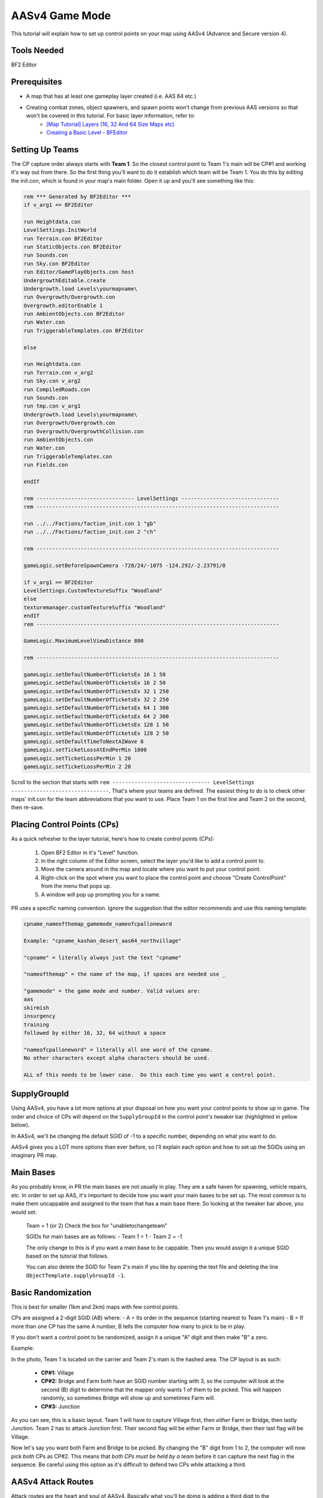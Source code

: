 
AASv4 Game Mode
===============

This tutorial will explain how to set up control points on your map using AASv4 (Advance and Secure version 4).

Tools Needed
------------

BF2 Editor

Prerequisites
-------------

- A map that has at least one gameplay layer created (i.e. AAS 64 etc.)
- Creating combat zones, object spawners, and spawn points won't change from previous AAS versions so that won't be covered in this tutorial. For basic layer information, refer to:
   - `[Map Tutorial] Layers (16, 32 And 64 Size Maps etc) <https://www.realitymod.com/forum/f189-modding-tutorials/13937-map-tutorial-layers-16-32-64-size-maps-etc.html>`_
   - `Creating a Basic Level - BFEditor <http://www.bfeditor.org/wiki/index.php?title=Creating_a_Basic_Level>`_

Setting Up Teams
----------------

The CP capture order always starts with **Team 1**. So the closest control point to Team 1's main will be CP#1 and working it's way out from there. So the first thing you'll want to do it establish which team will be Team 1. You do this by editing the init.con, which is found in your map's main folder. Open it up and you'll see something like this:

.. code-block::

   rem *** Generated by BF2Editor ***
   if v_arg1 == BF2Editor

   run Heightdata.con
   LevelSettings.InitWorld
   run Terrain.con BF2Editor
   run StaticObjects.con BF2Editor
   run Sounds.con
   run Sky.con BF2Editor
   run Editor/GamePlayObjects.con host
   UndergrowthEditable.create
   Undergrowth.load Levels\yourmapname\
   run Overgrowth/Overgrowth.con
   Overgrowth.editorEnable 1
   run AmbientObjects.con BF2Editor
   run Water.con
   run TriggerableTemplates.con BF2Editor

   else

   run Heightdata.con
   run Terrain.con v_arg2
   run Sky.con v_arg2
   run CompiledRoads.con
   run Sounds.con
   run tmp.con v_arg1
   Undergrowth.load Levels\yourmapname\
   run Overgrowth/Overgrowth.con
   run Overgrowth/OvergrowthCollision.con
   run AmbientObjects.con
   run Water.con
   run TriggerableTemplates.con
   run Fields.con

   endIf

   rem ------------------------------- LevelSettings -------------------------------
   rem -----------------------------------------------------------------------------

   run ../../Factions/faction_init.con 1 "gb"
   run ../../Factions/faction_init.con 2 "ch"

   rem -----------------------------------------------------------------------------

   gameLogic.setBeforeSpawnCamera -728/24/-1075 -124.292/-2.23791/0

   if v_arg1 == BF2Editor
   LevelSettings.CustomTextureSuffix "Woodland"
   else
   texturemanager.customTextureSuffix "Woodland"
   endIf
   rem -----------------------------------------------------------------------------

   GameLogic.MaximumLevelViewDistance 800

   rem -----------------------------------------------------------------------------

   gameLogic.setDefaultNumberOfTicketsEx 16 1 50
   gameLogic.setDefaultNumberOfTicketsEx 16 2 50
   gameLogic.setDefaultNumberOfTicketsEx 32 1 250
   gameLogic.setDefaultNumberOfTicketsEx 32 2 250
   gameLogic.setDefaultNumberOfTicketsEx 64 1 300
   gameLogic.setDefaultNumberOfTicketsEx 64 2 300
   gameLogic.setDefaultNumberOfTicketsEx 128 1 50
   gameLogic.setDefaultNumberOfTicketsEx 128 2 50
   gameLogic.setDefaultTimeToNextAIWave 8
   gameLogic.setTicketLossAtEndPerMin 1000
   gameLogic.setTicketLossPerMin 1 20
   gameLogic.setTicketLossPerMin 2 20

Scroll to the section that starts with ``rem ------------------------------- LevelSettings -------------------------------``. That's where your teams are defined. The easiest thing to do is to check other maps' init.con for the team abbreviations that you want to use. Place Team 1 on the first line and Team 2 on the second, then re-save.

Placing Control Points (CPs)
----------------------------

As a quick refresher to the layer tutorial, here's how to create control points (CPs):

   #. Open BF2 Editor in it's "Level" function.
   #. In the right column of the Editor screen, select the layer you'd like to add a control point to.
   #. Move the camera around in the map and locate where you want to put your control point.
   #. Right-click on the spot where you want to place the control point and choose "Create ControlPoint" from the menu that pops up.
   #. A window will pop up prompting you for a name.

PR uses a specific naming convention. Ignore the suggestion that the editor recommends and use this naming template:

.. code-block::

   cpname_nameofthemap_gamemode_nameofcpalloneword

   Example: "cpname_kashan_desert_aas64_northvillage"

   "cpname" = literally always just the text "cpname"

   "nameofthemap" = the name of the map, if spaces are needed use _

   "gamemode" = the game mode and number. Valid values are:
   aas
   skirmish
   insurgency
   training
   followed by either 16, 32, 64 without a space

   "nameofcpalloneword" = literally all one word of the cpname. 
   No other characters except alpha characters should be used.

   ALL of this needs to be lower case.  Do this each time you want a control point.

SupplyGroupId
-------------

Using AASv4, you have a lot more options at your disposal on how you want your control points to show up in game. The order and choice of CPs will depend on the ``SupplyGroupId`` in the control point's tweaker bar (highlighted in yellow below).

.. image:: http://i.imgur.com/ZbOThdS.jpg

In AASv4, we'll be changing the default SGID of -1 to a specific number, depending on what you want to do.

AASv4 gives you a LOT more options than ever before, so I'll explain each option and how to set up the SGIDs using an imaginary PR map.

Main Bases
----------

As you probably know, in PR the main bases are not usually in play. They are a safe haven for spawning, vehicle repairs, etc. In order to set up AAS, it's important to decide how you want your main bases to be set up. The most common is to make them uncappable and assigned to the team that has a main base there. So looking at the tweaker bar above, you would set:

   Team = 1 (or 2)
   Check the box for "unabletochangeteam"

   SGIDs for main bases are as follows:
   - Team 1 = 1
   - Team 2 = -1

   The only change to this is if you want a main base to be cappable. Then you would assign it a unique SGID based on the tutorial that follows.

   You can also delete the SGID for Team 2's main if you like by opening the text file and deleting the line ``ObjectTemplate.supplyGroupId -1``.

Basic Randomization
-------------------

This is best for smaller (1km and 2km) maps with few control points.

CPs are assigned a 2-digit SGID (AB) where:
- A = Its order in the sequence (starting nearest to Team 1's main)
- B = If more than one CP has the same A number, B tells the computer how many to pick to be in play.

If you don't want a control point to be randomized, assign it a unique "A" digit and then make "B" a zero.

Example:

.. image:: http://i.imgur.com/jYI34Pg.jpg

In the photo, Team 1 is located on the carrier and Team 2's main is the hashed area. The CP layout is as such:

   - **CP#1:** Village
   - **CP#2:** Bridge and Farm both have an SGID number starting with 3, so the computer will look at the second (B) digit to determine that the mapper only wants 1 of them to be picked. This will happen randomly, so sometimes Bridge will show up and sometimes Farm will.
   - **CP#3:** Junction

As you can see, this is a basic layout. Team 1 will have to capture Village first, then *either* Farm or Bridge, then lastly Junction. Team 2 has to attack Junction first. Their second flag will be either Farm or Bridge, then their last flag will be Village.

Now let's say you want both Farm and Bridge to be picked. By changing the "B" digit from 1 to 2, the computer will now pick *both* CPs as CP#2. This means that *both CPs must be held by a team* before it can capture the next flag in the sequence. Be careful using this option as it's difficult to defend two CPs while attacking a third.

.. image:: http://i.imgur.com/qgwLQ6j.jpg

AASv4 Attack Routes
-------------------

Attack routes are the heart and soul of AASv4. Basically what you'll be doing is adding a third digit to the ``SupplyGroupId``, so now you'll have "ABC", where:

   - **A:** Its order in the sequence (starting nearest to Team 1's main)
   - **B:** If more than one CP has the same A number, B tells the computer how many to pick to be in play.
   - **C:** The route it belongs to

The third digit (or route number) tells the computer that before it does anything else, it should pick a route to use. Since I think showing is better than telling, let me show you some examples:

.. image:: http://i.imgur.com/zequiL9.jpg


Here you'll see two routes, Blue and Green. The first thing you should notice is that the SGIDs have a third digit, where the Green route is designated as route #1 and the Blue route is designated as route #2. When the map loads, the computer will see that your SGIDs have a third digit and will randomly pick a route. It may be Blue for one game and Green the next.

You can have up to 9 routes on your map, which should be plenty.

Ok, so that's the basic route set-up. Using this information, you can now incorporate more complexity into your routes. For example, you can add random flags (just like you did in the first part of this tutorial):

.. image:: http://i.imgur.com/gW1DX0X.jpg

In the above example, I've added another CP to the Blue route called Village. This new CP has the same SGID as Port, so let's break it down by its ABCs:

   ``A = 2``: Designating it second in the sequence. No change here.
   ``B = 1``: Since Village and Port both start with an ``A = 2``, the computer needs to know how many of the flags should show up. In this case, setting ``B = 1`` tells the map to pick just one.
   ``C = 2``: The route designation.

So, if the computer picks route #2, it will then pick *either* Port or Village (and not both) since you assigned ``B = 1``.

If you are feeling comfortable with how all that works, let's move on.

Same Area, Different CPs
------------------------

One of the features of AASv4 that has never been available before is having multiple CPs for the same area. This is possible by assigning the CPs to different routes.

So why would we want to do this, you ask?

Building on the Blue and Green route examples above, let's start with a simple example. Say you really like the "Village" CP area. It's fun, is in a great location, and will make for great battles... so you want it to be in more than one route. Solution: create another CP.

.. image:: http://i.imgur.com/gri1avK.jpg

Yes, that's right. Just create another CP and name it something slightly different. To avoid confusion, you can place the route number in the CPs name, such as:

   - The Green route "Village" would be: ``cpname_mapname_aas64_1village``
   - The Blue route "Village" would be: ``cpname_mapname_aas64_2village``

Simple! Now you can move/edit the CPs within Editor so they have the exact same radius or make them slightly different. Now regardless if route #1 or route #2 gets picked, Village will be a possible CP.

Another reason you may want more than one CP for an area is to offer variety. This is a little more difficult to explain, but I'll try.

.. image:: http://i.imgur.com/geQRsm1.jpg

Firstly, I've made the "village" into a "city" (forgive my photoshopping abilities). By using the multiple CP option, I can now make it so that if route #3 (Orange) is picked, the players may see a 150m North City, 150m South City, or a 300m Entire City flag. The computer will pick just one because ``B = 1`` and it won't interfere with the CPs in other routes because ``C = 3`` (designating it as route 3).

Now putting it all together, you get:

.. image:: http://i.imgur.com/GObRqjU.jpg

You can see why it will be important to properly name your CPs so it includes the route number... but you can also see the amazing possibilities AASv4 gives you.

Using One CP on All Routes
--------------------------

Depending on your map layout, you may want to include one CP on all of your routes. For example, here is an old Fools Road AASv4 set-up:

.. image:: http://i.imgur.com/Tn9St1O.jpg

You can see that CP#1 and CP#5 are on all of the routes. This often makes sense when the map has a final location that the armies have a "mission" to capture or defend... such as a missile silo, airfield, etc. When this is the case, you don't have to create separate CPs for each route but can instead assign it a single digit. If the CP is at the beginning of the route, it would have an ``SGID = 1``. You would then set both main bases to ``SGID = -1`` since neither is in a route. Basically, here's the way to look at it: The computer needs to see an ``SGID = 1``, so if your main base fulfills that role then great. If it doesn't, then the first flag needs to be ``SGID = 1``.

Ok, so what if your shared CP is at the **end** of the route? Now it gets slightly more complicated. You can either change your team assignments in the init.con so that it becomes the first flag, but that may not be possible based on the map layout. The second option is to assign it a single digit SGID that ends all of the routes. The drawback to option 2 is that all of your routes must end at the same number. For example, when you look at Fools Road, all of the routes end at flag #5.

It's important to note here that you can't have a gap in the sequence. So if Fools Road had a route that only had SGIDs of ``1``, ``205``, ``305``, and ``5`` then there would be a gap between ``305`` and ``5`` and it wouldn't work. The map would load just fine, but neither team could cap the other out.

A Few More Things about Main Bases
----------------------------------

-  I know we've talked about main bases several times in this tutorial already, but there are still a few things to cover. If you make one (or both) of your main bases part of a route, then they must be single digit SGIDs with ``Team 1 = 1`` and ``Team 2 = the last number in the routes``. The reason behind this is that all of your **spawn points** and **objectspawners** are linked to this CP and having the spawners assigned to one route causes a lot of issues if that route isn't picked. So the best thing to do is ensure your spawners are tied to a CP that isn't cappable and is not assigned to a route. The simplest way to do this is to assign ``Team 1 = 1`` and ``Team 2 = -1``. If you want your spawners to be associated with a CP that *is* cappable, so that the team loses it's ability to spawn, then you must give it a single digit SGID so that it is part of all routes.
-  With the exception of CnC mode, 99% of main bases should be marked with a CP. This let's players know where the main bases are and thus where the domes of deaths are. So if your main is not cappable and not part of your routes, you'll still need to make sure the CP is marked on the map.

Looking back at the Fools Road example, you could do it either way. You could set all of your spawners to the closest flag, which means it's cappable by the enemy and when it's lost, no one can spawn or repair, etc. Or you can create a uncappable CP for your spawns that is always active.

Flag Names on Minimap
---------------------

When your map is nearly final (or ready for play testing), there are two more steps that you'll need to take:

#. Adding flag names to the localization file

   Since you don't want players to see the confusing flag name that you used above (ie. cpname_map_aas64_flagname), you'll want to follow `this tutorial <https://www.realitymod.com/forum/f189-modding-tutorials/63107-map-tutorial-map-localisation.html>`_.

#. Ensuring flag name doesn't go off the minimap

   Once you've updated your localization file, jump in game and check to make sure the flag names don't go off the minimap. This is especially common with main bases and flags near the map edge with long names. To correct this, go back into editor and edit the "MinimapNameOffset" values:

.. image:: http://i.imgur.com/fv292tj.jpg

If you click on the + sign, it will expand so you can change the X value (left/right) and Y value (up/down). This is typically trial and error getting the value just right so you will likely have to go in-game several times to see how it looks.

Verifying Your Routes
---------------------

We got a tool to verify these routes and other things on nice little overview images.

Like this:

.. image:: http://i.imgur.com/YQDgaFE.jpg

It has a nice set of options to tweak it to your settings:

.. image:: http://i.imgur.com/3dxDyAJ.png

I'm sure you'll be able to figure it out how to get it to work. If not feel free to ask further here.

:download:`https://files.realitymod.com/prbf2/PRMapOverviewHelper.zip`

In Closing
----------

Have fun and experiment. These new capabilities should allow you to create more focused fighting, more strategic points of interest, more logical avenues of attack, more variety, and so much more!
